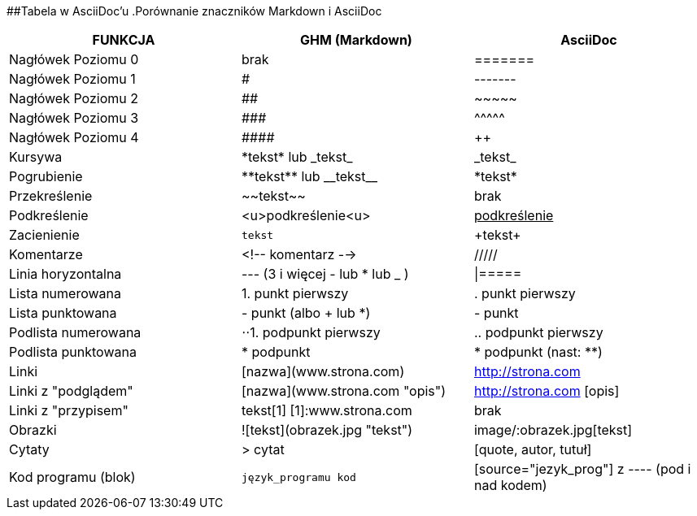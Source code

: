 ##Tabela w AsciiDoc'u
.Porównanie znaczników Markdown i AsciiDoc
[width="100%",cols="10,10,10",options="header"]
|==============================================================================
|FUNKCJA            | GHM (Markdown)                 | AsciiDoc
|Nagłówek Poziomu 0 | brak                           | =======
|Nagłówek Poziomu 1 | #                              | -------
|Nagłówek Poziomu 2 | ##                             | \~~~~~
|Nagłówek Poziomu 3 | \###                           | \^^^^^
|Nagłówek Poziomu 4 | \####                          | \++++
|Kursywa            | \*tekst* lub \_tekst_          | \_tekst_
|Pogrubienie        | \\**tekst** lub \\__tekst__    | \*tekst*
|Przekreślenie      | \~~tekst~~                     | brak
|Podkreślenie       | <u>podkreślenie<u>             | pass:[<u>podkreślenie</u>]
|Zacienienie        | ``tekst``                      | \+tekst+
|Komentarze         | <!-- komentarz -->             | /////
|Linia horyzontalna | --- (3 i więcej - lub * lub _ )| \|=====
|Lista numerowana   | 1. punkt pierwszy              | . punkt pierwszy
|Lista punktowana   | - punkt (albo + lub *)         | - punkt
|Podlista numerowana| ⋅⋅1. podpunkt pierwszy         | .. podpunkt pierwszy
|Podlista punktowana| * podpunkt                     | * podpunkt (nast: **)
|Linki              | [nazwa](www.strona.com)        | http://strona.com
|Linki z "podglądem"| [nazwa](www.strona.com "opis") | http://strona.com [opis]
|Linki z "przypisem"| tekst[1] [1]:www.strona.com    | brak
|Obrazki            | ![tekst](obrazek.jpg "tekst")  | image/:obrazek.jpg[tekst]
|Cytaty             | > cytat                        | [quote, autor, tutuł]
|Kod programu (blok)| ```język_programu kod```       | [source="jezyk_prog"] z ---- (pod i nad kodem)
|===============================================================================
